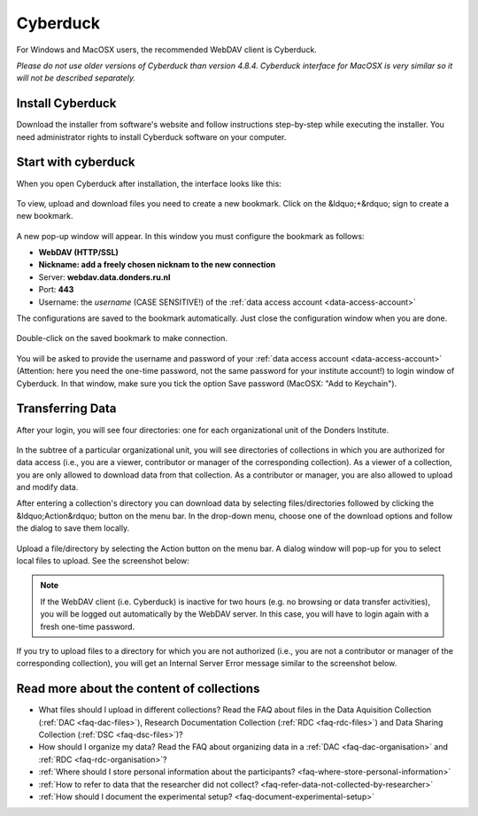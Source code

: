 .. _cyberduck:

Cyberduck
=========

For Windows and MacOSX users, the recommended WebDAV client is Cyberduck.

*Please do not use older versions of Cyberduck than version 4.8.4. Cyberduck interface for MacOSX is very similar so it will not be described separately.*

Install Cyberduck
-----------------

Download the installer from software's website and follow instructions step-by-step while executing the installer. You need administrator rights to install Cyberduck software on your computer.

.. figure:: images/cd1.png

Start with cyberduck
--------------------

When you open Cyberduck after installation, the interface looks like this:

.. figure:: images/cd2.png

To view, upload and download files you need to create a new bookmark. Click on the &ldquo;+&rdquo; sign to create a new bookmark.

.. figure:: images/cd3.png

A new pop-up window will appear. In this window you must configure the bookmark as follows:

- **WebDAV (HTTP/SSL)**
- **Nickname: add a freely chosen nicknam to the new connection**
- Server: **webdav.data.donders.ru.nl**
- Port: **443**
- Username: the *username* (CASE SENSITIVE!) of the :ref:`data access account <data-access-account>`

The configurations are saved to the bookmark automatically. Just close the configuration window when you are done.

.. figure:: images/cd4.png

Double-click on the saved bookmark to make connection.

.. figure:: images/cd5.png

You will be asked to provide the username and password of your :ref:`data access account <data-access-account>` (Attention: here you need the one-time password, not the same password for your institute account!) to login window of Cyberduck. In that window, make sure you tick the option Save password (MacOSX: "Add to Keychain").

.. figure:: images/cd6.png

Transferring Data
-----------------

After your login, you will see four directories: one for each organizational unit of the Donders Institute.

.. figure:: images/cd7.png

In the subtree of a particular organizational unit, you will see directories of collections in which you are authorized for data access (i.e., you are a viewer, contributor or manager of the corresponding collection). As a viewer of a collection, you are only allowed to download data from that collection. As a contributor or manager, you are also allowed to upload and modify data.

After entering a collection's directory you can download data by selecting files/directories followed by clicking the &ldquo;Action&rdquo; button on the menu bar. In the drop-down menu, choose one of the download options and follow the dialog to save them locally.

.. figure:: images/cd8.png

Upload a file/directory by selecting the Action button on the menu bar. A dialog window will pop-up for you to select local files to upload. See the screenshot below:

.. figure:: images/cd9.png

.. note::

   If the WebDAV client (i.e. Cyberduck) is inactive for two hours (e.g. no browsing or data transfer activities), you will be logged out automatically by the WebDAV server. In this case, you will have to login again with a fresh one-time password.

If you try to upload files to a directory for which you are not authorized (i.e., you are not a contributor or manager of the corresponding collection), you will get an Internal Server Error message similar to the screenshot below.

.. figure:: images/cd10.png

Read more about the content of collections
------------------------------------------

- What files should I upload in different collections? Read the FAQ about files in the Data Aquisition Collection (:ref:`DAC <faq-dac-files>`), Research Documentation Collection (:ref:`RDC <faq-rdc-files>`) and Data Sharing Collection (:ref:`DSC <faq-dsc-files>`)?
- How should I organize my data? Read the FAQ about organizing data in a :ref:`DAC <faq-dac-organisation>` and :ref:`RDC <faq-rdc-organisation>`?
- :ref:`Where should I store personal information about the participants? <faq-where-store-personal-information>`
- :ref:`How to refer to data that the researcher did not collect? <faq-refer-data-not-collected-by-researcher>`
- :ref:`How should I document the experimental setup? <faq-document-experimental-setup>`
